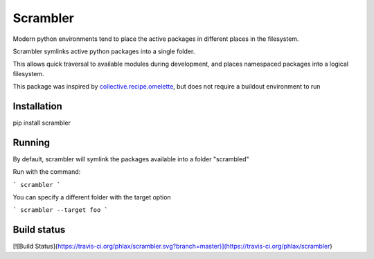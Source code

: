 =========
Scrambler
=========

Modern python environments tend to place the active packages in different places in the filesystem.

Scrambler symlinks active python packages into a single folder.

This allows quick traversal to available modules during development, and places namespaced packages into a logical filesystem.

This package was inspired by collective.recipe.omelette_, but does not require
a buildout environment to run


Installation
------------

pip install scrambler


Running
-------

By default, scrambler will symlink the packages available into a folder "scrambled"


Run with the command:

```
scrambler
```

You can specify a different folder with the target option

```
scrambler --target foo
```

Build status
------------

[![Build Status](https://travis-ci.org/phlax/scrambler.svg?branch=master)](https://travis-ci.org/phlax/scrambler)


.. _collective.recipe.omelette: https://github.com/collective/collective.recipe.omelette
